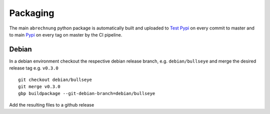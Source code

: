 .. _abrechnung-dev-packaging:

******************
Packaging
******************

.. highlight:: shell

The main ``abrechnung`` python package is automatically built and uploaded to
`Test Pypi <https://test.pypi.org/project/abrechnung/>`_ on every commit to master and to main
`Pypi <https://pypi.org/project/abrechnung/>`_ on every tag on master by the CI pipeline.

Debian
------

In a debian environment checkout the respective debian release branch, e.g. ``debian/bullseye`` and merge the
desired release tag e.g. ``v0.3.0`` ::

  git checkout debian/bullseye
  git merge v0.3.0
  gbp buildpackage --git-debian-branch=debian/bullseye

Add the resulting files to a github release

